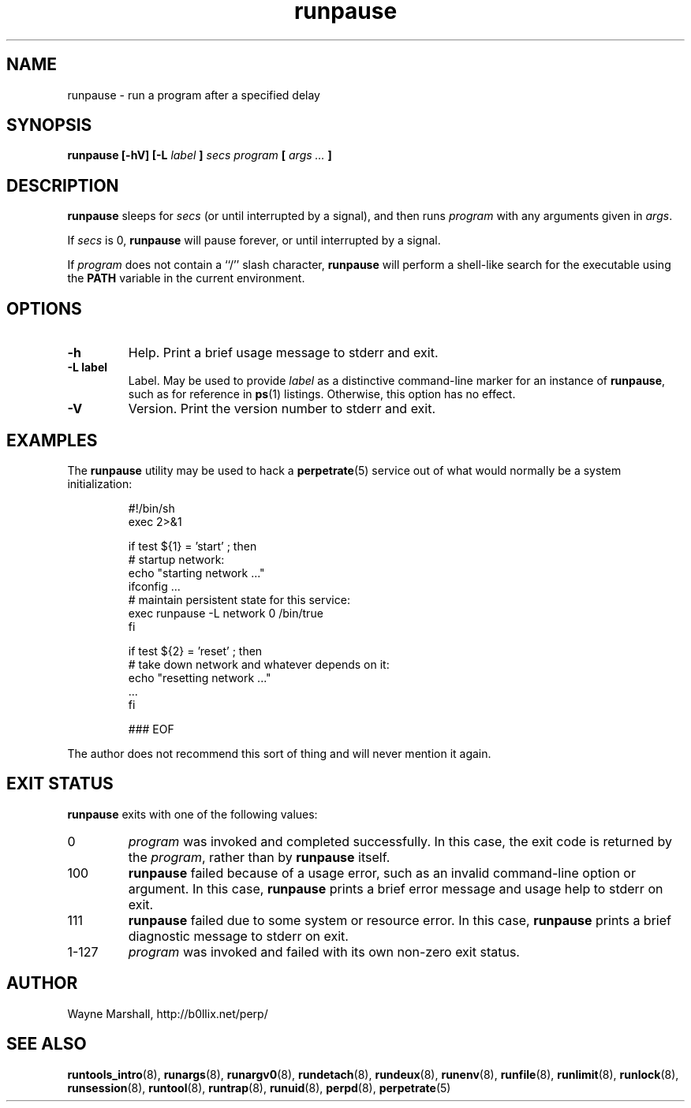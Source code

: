 .\" runpause.8
.\" wcm, 2009.12.11 - 2011.02.01
.\" ===
.TH runpause 8 "February 2011" "runtools-2.01" "runtools"
.SH NAME
runpause \- run a program after a specified delay
.SH SYNOPSIS
.B runpause [\-hV] [\-L
.I label
.B ]
.I secs program
.B [
.I args ...
.B ]
.SH DESCRIPTION
.B runpause
sleeps for
.I secs
(or until interrupted by a signal),
and then runs
.I program
with any arguments given in 
.IR args .
.PP
If
.I secs
is 0,
.B runpause
will pause forever,
or until interrupted by a signal.
.PP
If
.I program
does not contain a ``/'' slash character,
.B runpause
will perform a shell-like search for the executable using the
.B PATH
variable in the current environment.
.SH OPTIONS
.TP
.B \-h
Help.
Print a brief usage message to stderr and exit.
.TP
.B \-L label
Label.
May be used to provide
.I label
as a distinctive command-line marker for an instance of
.BR runpause ,
such as for reference in
.BR ps (1)
listings.
Otherwise, this option has no effect.
.TP
.B \-V
Version.
Print the version number to stderr and exit.
.SH EXAMPLES
The
.B runpause
utility may be used to hack a
.BR perpetrate (5)
service out of what would normally be a system initialization:
.PP
.RS
.nf
#!/bin/sh
exec 2>&1

if test ${1} = 'start' ; then
  # startup network:
  echo "starting network ..."
  ifconfig ...
  # maintain persistent state for this service:
  exec runpause -L network 0 /bin/true
fi

if test ${2} = 'reset' ; then
  # take down network and whatever depends on it:
  echo "resetting network ..."
  ...
fi

### EOF
.fi
.RE
.PP
The author does not recommend this sort of thing
and will never mention it again.
.SH EXIT STATUS
.B runpause
exits with one of the following values:
.TP
0
.I program
was invoked and completed successfully.
In this case,
the exit code is returned by the
.IR program ,
rather than by
.B runpause
itself.
.TP
100
.B runpause
failed because of a usage error,
such as an invalid command\-line option or argument.
In this case,
.B runpause
prints a brief error message and usage help to stderr on exit.
.TP
111
.B runpause
failed due to some system or resource error.
In this case,
.B runpause
prints a brief diagnostic message to stderr on exit.
.TP
1\-127
.I program
was invoked and failed with its own non-zero exit status.
.SH AUTHOR
Wayne Marshall, http://b0llix.net/perp/
.SH SEE ALSO
.nh
.BR runtools_intro (8),
.BR runargs (8),
.BR runargv0 (8),
.BR rundetach (8),
.BR rundeux (8),
.BR runenv (8),
.BR runfile (8),
.BR runlimit (8),
.BR runlock (8),
.BR runsession (8),
.BR runtool (8),
.BR runtrap (8),
.BR runuid (8),
.BR perpd (8),
.BR perpetrate (5)
.\" EOF
